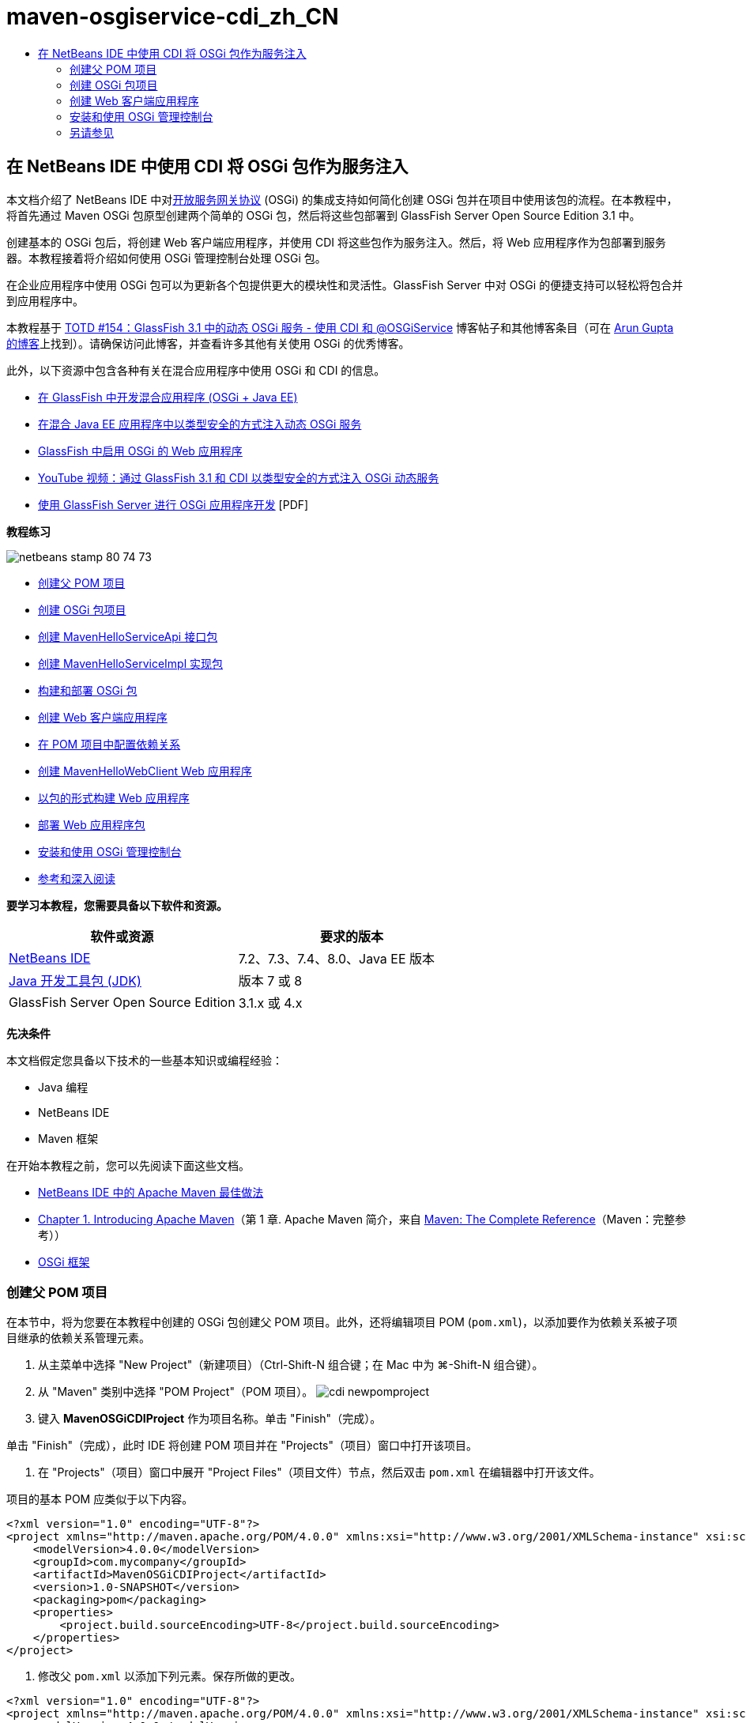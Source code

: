 // 
//     Licensed to the Apache Software Foundation (ASF) under one
//     or more contributor license agreements.  See the NOTICE file
//     distributed with this work for additional information
//     regarding copyright ownership.  The ASF licenses this file
//     to you under the Apache License, Version 2.0 (the
//     "License"); you may not use this file except in compliance
//     with the License.  You may obtain a copy of the License at
// 
//       http://www.apache.org/licenses/LICENSE-2.0
// 
//     Unless required by applicable law or agreed to in writing,
//     software distributed under the License is distributed on an
//     "AS IS" BASIS, WITHOUT WARRANTIES OR CONDITIONS OF ANY
//     KIND, either express or implied.  See the License for the
//     specific language governing permissions and limitations
//     under the License.
//

= maven-osgiservice-cdi_zh_CN
:jbake-type: page
:jbake-tags: old-site, needs-review
:jbake-status: published
:keywords: Apache NetBeans  maven-osgiservice-cdi_zh_CN
:description: Apache NetBeans  maven-osgiservice-cdi_zh_CN
:toc: left
:toc-title:

== 在 NetBeans IDE 中使用 CDI 将 OSGi 包作为服务注入

本文档介绍了 NetBeans IDE 中对link:http://www.osgi.org/Main/HomePage[开放服务网关协议] (OSGi) 的集成支持如何简化创建 OSGi 包并在项目中使用该包的流程。在本教程中，将首先通过 Maven OSGi 包原型创建两个简单的 OSGi 包，然后将这些包部署到 GlassFish Server Open Source Edition 3.1 中。

创建基本的 OSGi 包后，将创建 Web 客户端应用程序，并使用 CDI 将这些包作为服务注入。然后，将 Web 应用程序作为包部署到服务器。本教程接着将介绍如何使用 OSGi 管理控制台处理 OSGi 包。

在企业应用程序中使用 OSGi 包可以为更新各个包提供更大的模块性和灵活性。GlassFish Server 中对 OSGi 的便捷支持可以轻松将包合并到应用程序中。

本教程基于 link:http://blogs.oracle.com/arungupta/entry/totd_154_dynamic_osgi_services[TOTD #154：GlassFish 3.1 中的动态 OSGi 服务 - 使用 CDI 和 @OSGiService] 博客帖子和其他博客条目（可在 link:http://blog.arungupta.me/[Arun Gupta 的博客]上找到）。请确保访问此博客，并查看许多其他有关使用 OSGi 的优秀博客。

此外，以下资源中包含各种有关在混合应用程序中使用 OSGi 和 CDI 的信息。

* link:http://weblogs.java.net/blog/2009/06/14/developing-hybrid-osgi-java-ee-applications-glassfish[在 GlassFish 中开发混合应用程序 (OSGi + Java EE)]
* link:http://blogs.oracle.com/sivakumart/entry/typesafe_injection_of_dynamic_osgi[在混合 Java EE 应用程序中以类型安全的方式注入动态 OSGi 服务]
* link:http://weblogs.java.net/blog/2009/06/04/osgi-enabled-web-applications-inglassfish[GlassFish 中启用 OSGi 的 Web 应用程序]
* link:http://www.youtube.com/watch?v=vaOpJJ-Xm70[YouTube 视频：通过 GlassFish 3.1 和 CDI 以类型安全的方式注入 OSGi 动态服务]
* link:http://glassfish.java.net/public/GF-OSGi-Features.pdf[使用 GlassFish Server 进行 OSGi 应用程序开发] [PDF]

*教程练习*

image:netbeans-stamp-80-74-73.png[title="此页上的内容适用于 NetBeans IDE 7.2、7.3、7.4 和 8.0"]

* link:#Exercise_1[创建父 POM 项目]
* link:#Exercise_2[创建 OSGi 包项目]
* link:#Exercise_2a[创建 MavenHelloServiceApi 接口包]
* link:#Exercise_2b[创建 MavenHelloServiceImpl 实现包]
* link:#Exercise_2c[构建和部署 OSGi 包]
* link:#Exercise_3[创建 Web 客户端应用程序]
* link:#Exercise_3a[在 POM 项目中配置依赖关系]
* link:#Exercise_3b[创建 MavenHelloWebClient Web 应用程序]
* link:#Exercise_3c[以包的形式构建 Web 应用程序]
* link:#Exercise_3d[部署 Web 应用程序包]
* link:#Exercise_4[安装和使用 OSGi 管理控制台]
* link:#Exercise_5[参考和深入阅读]

*要学习本教程，您需要具备以下软件和资源。*

|===
|软件或资源 |要求的版本 

|link:http://download.netbeans.org/netbeans/7.1/beta/[NetBeans IDE] |7.2、7.3、7.4、8.0、Java EE 版本 

|link:http://www.oracle.com/technetwork/java/javase/downloads/index.html[Java 开发工具包 (JDK)] |版本 7 或 8 

|GlassFish Server Open Source Edition |3.1.x 或 4.x 
|===

*先决条件*

本文档假定您具备以下技术的一些基本知识或编程经验：

* Java 编程
* NetBeans IDE
* Maven 框架

在开始本教程之前，您可以先阅读下面这些文档。

* link:http://wiki.netbeans.org/MavenBestPractices[NetBeans IDE 中的 Apache Maven 最佳做法]
* link:http://books.sonatype.com/mvnref-book/reference/introduction.html[Chapter 1. Introducing Apache Maven]（第 1 章. Apache Maven 简介，来自 link:http://books.sonatype.com/mvnref-book/reference/index.html[Maven: The Complete Reference]（Maven：完整参考））
* link:http://www.osgi.org/javadoc/r4v42/[OSGi 框架]

=== 创建父 POM 项目

在本节中，将为您要在本教程中创建的 OSGi 包创建父 POM 项目。此外，还将编辑项目 POM (`pom.xml`)，以添加要作为依赖关系被子项目继承的依赖关系管理元素。

1. 从主菜单中选择 "New Project"（新建项目）（Ctrl-Shift-N 组合键；在 Mac 中为 ⌘-Shift-N 组合键）。
2. 从 "Maven" 类别中选择 "POM Project"（POM 项目）。
image:cdi-newpomproject.png[title="新建项目向导中 Maven POM 项目原型"]
3. 键入 *MavenOSGiCDIProject* 作为项目名称。单击 "Finish"（完成）。

单击 "Finish"（完成），此时 IDE 将创建 POM 项目并在 "Projects"（项目）窗口中打开该项目。

4. 在 "Projects"（项目）窗口中展开 "Project Files"（项目文件）节点，然后双击 `pom.xml` 在编辑器中打开该文件。

项目的基本 POM 应类似于以下内容。

[source,xml]
----

<?xml version="1.0" encoding="UTF-8"?>
<project xmlns="http://maven.apache.org/POM/4.0.0" xmlns:xsi="http://www.w3.org/2001/XMLSchema-instance" xsi:schemaLocation="http://maven.apache.org/POM/4.0.0 http://maven.apache.org/xsd/maven-4.0.0.xsd">
    <modelVersion>4.0.0</modelVersion>
    <groupId>com.mycompany</groupId>
    <artifactId>MavenOSGiCDIProject</artifactId>
    <version>1.0-SNAPSHOT</version>
    <packaging>pom</packaging>
    <properties>
        <project.build.sourceEncoding>UTF-8</project.build.sourceEncoding>
    </properties>
</project>
        
----
5. 修改父 `pom.xml` 以添加下列元素。保存所做的更改。
[source,xml]
----

<?xml version="1.0" encoding="UTF-8"?>
<project xmlns="http://maven.apache.org/POM/4.0.0" xmlns:xsi="http://www.w3.org/2001/XMLSchema-instance" xsi:schemaLocation="http://maven.apache.org/POM/4.0.0 http://maven.apache.org/xsd/maven-4.0.0.xsd">
    <modelVersion>4.0.0</modelVersion>
    <groupId>com.mycompany</groupId>
    <artifactId>MavenOSGiCDIProject</artifactId>
    <version>1.0-SNAPSHOT</version>
    <packaging>pom</packaging>
    <properties>
        <project.build.sourceEncoding>UTF-8</project.build.sourceEncoding>
    </properties>

    *<dependencyManagement>
        <dependencies>
            <dependency>
                <groupId>org.osgi</groupId>
                <artifactId>org.osgi.core</artifactId>
                <version>4.2.0</version>
                <scope>provided</scope>
            </dependency>
        </dependencies>
    </dependencyManagement>*
</project>
        
----

在本练习中，您显式指定了要在项目中使用的工件和工件版本。通过使用依赖关系管理并在父 POM 中指定工件，可以使子项目中的 POM 更为简单，并确保依赖关系版本在项目中的一致性。

有关使用依赖关系管理的详细信息，请参见link:http://maven.apache.org/guides/introduction/introduction-to-dependency-mechanism.html[依赖关系机制简介]。

=== 创建 OSGi 包项目

新建项目向导中的 "Maven" 类别包含用于创建 OSGi 包项目的“OSGi 包”原型。创建 OSGi 包项目时，构建的 POM 声明 `org.osgi.core` JAR 作为附属项，并指定 `maven-bundle-plugin` 用于构建项目。

==== 创建 MavenHelloServiceApi 接口包

在本练习中，将使用新建项目向导创建一个 OSGi 包项目，该项目将提供一个由其他包实现的简单接口。创建了包和接口后，将修改 POM 以更新对您在父 POM 项目中指定的 `org.osgi.core` 工件的依赖关系。

1. 选择 "File"（文件）> "New Project"（新建项目）以打开新建项目向导。
2. 从 "Maven" 类别中选择 "OSGi Bundle"（OSGi 包）。单击 "Next"（下一步）。
image:cdi-new-osgiproject.png[title="新建项目向导中的 Maven OSGi 包原型"]
3. 键入 *MavenHelloServiceApi* 作为项目名称。
4. 单击 "Browse"（浏览），并选择 *MavenOSGiCDIProject* POM 项目作为位置。单击 "Finish"（完成）。

单击 "Finish"（完成），此时 IDE 将创建包项目并在 "Projects"（项目）窗口中打开该项目。如果在编辑器中打开 MavenHelloServiceApi 项目的 `pom.xml`，则可以看到 `packaging` 元素指定了 `bundle` 并且构建包时将使用 `maven-bundle-plugin`。

[source,xml]
----

<project>
    <modelVersion>4.0.0</modelVersion>
    <parent>
    <artifactId>MavenOSGiCDIProject</artifactId>
    <groupId>com.mycompany</groupId>
    <version>1.0-SNAPSHOT</version>
    </parent>

    <groupId>com.mycompany</groupId>
    <artifactId>MavenHelloServiceApi</artifactId>
    <version>1.0-SNAPSHOT</version>
    *<packaging>bundle</packaging>*
    <name>MavenHelloServiceApi OSGi Bundle</name>

    <properties>
        <project.build.sourceEncoding>UTF-8</project.build.sourceEncoding>
    </properties>

    <dependencies>
        <dependency>
            <groupId>org.osgi</groupId>
            <artifactId>org.osgi.core</artifactId>
            <version>4.3.0</version>
            <scope>provided</scope>
        </dependency>
    </dependencies>

    <build>
        <plugins>
            <plugin>
                <groupId>org.apache.felix</groupId>
                *<artifactId>maven-bundle-plugin</artifactId>*
                <version>2.3.7</version>
                <extensions>true</extensions>
                <configuration>
                    <instructions>
                        <Bundle-Activator>com.mycompany.mavenhelloserviceimpl.Activator</Bundle-Activator>
                        <Export-Package />
                    </instructions>
                </configuration>
            </plugin>

            ...
        </plugins>
    </build>

    ...
<project>
----

此外，您还可以看到，使用 Maven OSGi 包原型创建 OSGi 包项目时，IDE 在默认情况下将 `org.osgi.core` 工件添加为依赖关系。

5. 在 "Projects"（项目）窗口中右键单击 "MavenHelloServiceApi" 项目节点，然后选择 "Properties"（属性）。
6. 在 "Project Properties"（项目属性）对话框中选择 "Sources"（源）类别。
7. 将 *Source/Binary Format*（源代码/二进制格式）设置为 "1.6"，并确认 *Encoding*（编码）是 "UTF-8"。单击 "OK"（确定）。
8. 在 "Projects"（项目）窗口中右键单击 "Source Packages"（源包）节点，然后选择 "New"（新建）> "Java Interface"（Java 接口）。
9. 键入 *Hello* 作为类名。
10. 在 "Package"（包）中选择 *com.mycompany.mavenhelloserviceapi*。单击 "Finish"（完成）。
11. 将以下 `sayHello` 方法添加到接口中（以粗体显示），然后保存所做的更改。
[source,java]
----

public interface Hello {
    *String sayHello(String name);*
}
----
12. 在 "Projects"（项目）窗口中右键单击项目节点，并选择 "Build"（构建）。

构建项目后，如果打开 "Files"（文件）窗口，并展开项目节点，则可以看到在 `target` 文件夹中创建了 `MavenHelloServiceApi-1.0-SNAPSHOT.jar`。

image:cdi-manifest.png[title="在 "Files"（文件）窗口中查看已编译 JAR 的内容"]

构建项目时，`maven-bundle-plugin` 将处理 `MANIFEST.MF` 文件的构建。如果打开已编译的 JAR 中的 `MANIFEST.MF` 文件，将看到此插件已生成一个清单标题，此标题声明了导出包。对于 OSGi，要公开并可供其他包使用的所有包都必须列在 `MANIFEST.MF` 的 `Export-Package` 元素中。

13. 确认 `MANIFEST.MF` 包含 `Export-Package` 元素（以下示例中*粗体*显示的元素）。
[source,java]
----

Manifest-Version: 1.0
Bnd-LastModified: 1395049732676
Build-Jdk: 1.7.0_45
Built-By: nb
Bundle-Activator: com.mycompany.mavenhelloserviceapi.Activator
Bundle-ManifestVersion: 2
Bundle-Name: MavenHelloServiceApi OSGi Bundle
Bundle-SymbolicName: com.mycompany.MavenHelloServiceApi
Bundle-Version: 1.0.0.SNAPSHOT
Created-By: Apache Maven Bundle Plugin
*Export-Package: com.mycompany.mavenhelloserviceapi;uses:="org.osgi.frame
 work";version="1.0.0.SNAPSHOT"*
Import-Package: org.osgi.framework;version="[1.6,2)"
Tool: Bnd-1.50.0
----

OSGi 容器将读取 `Export-Package` 清单标题以确定可以从包外部访问此包中的类。在此示例中，`com.mycompany.mavenhelloserviceapi` 包中的类是公开的。

*注：*如果 `MANIFEST.MF` 不包含 `Export-Package` 元素，则您需要在 "Project Properties"（项目属性）窗口中启用插件的默认插件行为，并重新构建项目。在 "Project Properties"（项目属性）窗口中，选择 "Export Packages"（导出包）类别，然后选择 *Default maven-bundle-plugin behavior*（默认 maven-bundle-plugin 行为）选项。可以使用 "Project Properties"（项目属性）窗口的 "Export Packages"（导出包）面板显式指定应公开的包，或直接在 `pom.xml` 中指定包。

==== 创建 MavenHelloServiceImpl 实现包

在本练习中，您将在 POM 项目中创建 MavenHelloServiceImpl。

1. 选择 "File"（文件）> "New Project"（新建项目）以打开新建项目向导。
2. 从 "Maven" 类别中选择 "OSGi Bundle"（OSGi 包）。单击 "Next"（下一步）。
3. 键入 *MavenHelloServiceImpl* 作为项目名称。
4. 单击 "Browse"（浏览），并选择 *MavenOSGiCDIProject* POM 项目作为位置（如果未选择）。单击 "Finish"（完成）。
5. 右键单击 "Projects"（项目）窗口中的项目节点，然后选择 "Properties"（属性）。
6. 在 "Project Properties"（项目属性）对话框中选择 "Sources"（源）类别。
7. 将 *Source/Binary Format*（源代码/二进制格式）设置为 "1.6"，并确认 *Encoding*（编码）是 "UTF-8"。单击 "OK"（确定）。
8. 在 "Projects"（项目）窗口中右键单击 "Source Packages"（源包）节点，然后选择 "New"（新建）> "Java Class"（Java 类）。
9. 键入 *HelloImpl* 作为类名。
10. 选择 *com.mycompany.mavenhelloserviceimpl* 作为包。单击 "Finish"（完成）。
11. 键入以下内容（以粗体显示），并保存所做的更改。
[source,java]
----

public class HelloImpl *implements Hello {
    
    public String sayHello(String name) {
        return "Hello " + name;*
    }
}
----

实现 `Hello` 时，IDE 将显示一个错误，您需要将 MavenHelloServiceApi 项目添加为依赖关系才能解决该错误。

12. 在 "Projects"（项目）窗口中右键单击 *MavenHelloServiceImpl* 的 "Dependencies"（依赖关系）节点，然后选择 "Add Dependency"（添加依赖关系）。
13. 在 "Add Library"（添加库）对话框中，单击 "Open Projects"（打开的项目）标签。
14. 选择 "MavenHelloServiceApi OSGi Bundle"（MavenHelloServiceApi OSGi 包）。单击 "ADD"（添加）。
image:cdi-add-dependency.png[title="在 "Add Library"（添加库）对话框中打开 "Projects"（项目）标签"]
15. 右键单击在编辑器中打开的 `HelloImpl.java` 类，然后选择 "Fix Imports"（修复导入）（Alt-Shift-I 组合键；在 Mac 上为 ⌘-Shift-I 组合键），以添加 `com.mycompany.mavenhelloserviceapi.Hello` 的 import 语句。保存所做的更改。
16. 展开 `com.mycompany.mavenhelloserviceimpl` 包并双击 `Activator.java`，即可在编辑器中打开该文件。
image:cdi-activator.png[title=""Projects"（项目）窗口中的激活器类"]

IDE 在项目中自动创建了 `Activator.java` 包激活器类。包激活器用于管理包的生命周期。包激活器类在包的 `MANIFEST.MF` 中声明，并在容器启动该包时实例化。

OSGi 包不需要包激活器类，但可以使用激活器类中的 `start()` 方法，例如，用于初始化包所需的服务或其他资源。在此练习中将向类中添加一些代码行，将消息打印到 "Output"（输出）窗口。这将更便于确定包启动和停止的时间。

17. 修改包激活器类中的 `start()` 和 `stop()` 方法，以添加下列行（以粗体显示）。
[source,java]
----

public class Activator implements BundleActivator {

    public void start(BundleContext context) throws Exception {
        *System.out.println("HelloActivator::start");
        context.registerService(Hello.class.getName(), new HelloImpl(), null);
        System.out.println("HelloActivator::registration of Hello service successful");*
    }

    public void stop(BundleContext context) throws Exception {
        *context.ungetService(context.getServiceReference(Hello.class.getName()));
        System.out.println("HelloActivator stopped");*
    }
}
----

可以看到包激活器类导入了 `org.osgi.framework.BundleActivator` 和 `org.osgi.framework.BundleContext`。默认情况下，生成的类包含两个方法：`start()` 和 `stop()`。OSGi 框架调用 `start()` 和 `stop()` 方法来启动和停止包提供的功能。启动包时，包提供的服务组件会在 OSGi 服务注册表中进行注册。注册包之后，其他包可以使用注册表进行查找，然后通过包上下文使用活动服务。

如果查看项目的 POM，则可以在 `maven-bundle-plugin` 的配置元素下方看到用于指定包激活器的 `<Bundle-Activator>` 元素。

[source,xml]
----

<plugin>
    <groupId>org.apache.felix</groupId>
    <artifactId>maven-bundle-plugin</artifactId>
    <version>2.3.7</version>
    <extensions>true</extensions>
      <configuration>
            <instructions>
                  *<Bundle-Activator>com.mycompany.mavenhelloserviceimpl.Activator</Bundle-Activator>*
            </instructions>
      </configuration>
</plugin>
----

在构建包时，该插件将在 JAR 的包清单文件中构建清单标题，并指定包激活器类。部署包时，OSGi 运行时在清单文件中查找 `Bundle-Activator` 标题。

18. 在 `Activator.java` 中修复 import 语句，以导入 `com.mycompany.mavenhelloserviceapi.Hello`。保存所做的更改。
19. 展开 "Dependencies"（依赖关系）节点，然后确认 `org.osgi.core` 工件作为依赖关系列出。

*注：*通过右键单击该工件并选择 "Remove Dependency"（移除依赖关系），移除 "Dependencies"（依赖关系）节点下列出的该工件的所有早期版本。唯一的依赖关系应是 MavenHelloServiceApi 项目和 `org.osgi.core` 工件。

image:cdi-implproject.png[title=""Projects"（项目）窗口中的激活器类"]

==== 构建和部署 OSGi 包

在本练习中，将构建 OSGi 包，并将这些包部署到 GlassFish。

1. 在 "Projects"（项目）窗口中，右键单击 "MavenOSGiCDIProject" 节点，然后选择 "Clean and Build"（清理并构建）。

构建项目时，IDE 将在每个项目的 `target` 文件夹中创建 JAR 文件，还将在本地资源库中安装快照 JAR。在 "Files"（文件）窗口中，可以展开两个包项目中任一个的 `target` 文件夹，以查看两个 JAR 档案（`MavenHelloServiceApi-1.0-SNAPSHOT.jar` 和 `MavenHelloServiceImpl-1.0-SNAPSHOT.jar`）。

2. 启动 GlassFish Server（如果尚未启动）。
3. 将 `MavenHelloServiceApi-1.0-SNAPSHOT.jar` 复制到 GlassFish 安装的 `glassfish/domains/domain1/autodeploy/bundles/` 目录。

此时 "Output"（输出）窗口的 GlassFish Server 日志中应显示类似于以下内容的输出。

[source,java]
----

INFO: Started bundle: file:/glassfish-4.0/glassfish/domains/domain1/autodeploy/bundles/MavenHelloServiceApi-1.0-SNAPSHOT.jar

----

在 "Services"（服务）窗口中右键单击 "GlassFish Server" 节点，然后选择 "View Domain Server Log"（查看域服务器日志）（如果 "Output"（输出）窗口中不显示服务器日志）。

4. 重复执行相关步骤，将 `MavenHelloServiceImpl-1.0-SNAPSHOT.jar` 复制到 `autodeploy/bundles` 目录。

现在，GlassFish Server 日志中应显示类似于以下内容的输出。

[source,java]
----

INFO: HelloActivator::start
INFO: HelloActivator::registration of Hello service successful
INFO: Started bundle: file:/glassfish-4.0/glassfish/domains/domain1/autodeploy/bundles/MavenHelloServiceImpl-1.0-SNAPSHOT.jar
INFO: Started bundle: file:/glassfish-4.0/glassfish/domains/domain1/autodeploy/bundles/MavenHelloServiceImpl-1.0-SNAPSHOT.jar
        
----

或者，也可以从 GlassFish OSGi 管理控制台安装包。有关详细信息，请参见link:#Exercise_4[安装和使用 OSGi 管理控制台]部分。

=== 创建 Web 客户端应用程序

此部分演示如何创建访问 OSGi 包提供的服务的 Java EE Web 客户端。将在 Web 应用程序中创建一个简单 Servlet，然后注入声明的服务。创建项目前，将向父 POM 项目中添加一些依赖关系管理元素。

==== 在父 POM 项目中配置依赖关系

在本练习中，将指定父 POM 项目中的依赖关系元素。此外，还将添加项目要使用的工件的资源库。

1. 在 "Projects"（项目）窗口中展开 *MavenOSGiCDIProject* 项目的 "Project Files"（项目文件）节点，然后双击 `pom.xml` 在编辑器中打开该文件。
2. 修改父 `pom.xml` 以添加下列依赖关系管理元素（以粗体显示）。保存所做的更改。
[source,xml]
----

<?xml version="1.0" encoding="UTF-8"?>
<project xmlns="http://maven.apache.org/POM/4.0.0" xmlns:xsi="http://www.w3.org/2001/XMLSchema-instance" xsi:schemaLocation="http://maven.apache.org/POM/4.0.0 http://maven.apache.org/xsd/maven-4.0.0.xsd">
    <modelVersion>4.0.0</modelVersion>
    <groupId>com.mycompany</groupId>
    <artifactId>MavenOSGiCDIProject</artifactId>
    <version>1.0-SNAPSHOT</version>
    <packaging>pom</packaging>
    <properties>
        <project.build.sourceEncoding>UTF-8</project.build.sourceEncoding>
    </properties>

    ...    
            
    <dependencyManagement>
        <dependencies>
            <dependency>
                <groupId>org.osgi</groupId>
                <artifactId>org.osgi.core</artifactId>
                <version>4.3.0</version>
                <scope>provided</scope>
            </dependency>
            *<dependency>
                <groupId>org.osgi</groupId>
                <artifactId>org.osgi.compendium</artifactId>
                <version>4.2.0</version>
                <scope>provided</scope>
            </dependency>
            <dependency>
                <groupId>org.glassfish</groupId>
                <artifactId>osgi-cdi-api</artifactId>
                <version>3.1-b41</version>
                <type>jar</type>
                <scope>provided</scope>
            </dependency>*
          
        </dependencies>
    </dependencyManagement>

    ...
</project>

----
3. 添加下列元素，将 GlassFish 资源库添加到 POM 中。保存所做的更改。
[source,xml]
----

<project>

    ...

    </dependencyManagement>

    *<repositories>
        <!-- glassfish nexus repo for glassfish dependencies -->
        <repository>
            <id>glassfish-repo-archive</id>
            <name>Nexus repository collection for Glassfish</name>
            <url>http://maven.glassfish.org/content/groups/glassfish</url>
            <snapshots>
                <updatePolicy>never</updatePolicy>
            </snapshots>
        </repository>
    </repositories>*
    <modules>
        <module>MavenHelloServiceApi</module>
        <module>MavenHelloServiceImpl</module>
    </modules>
</project>
            
----

将 GlassFish 资源库添加到 POM 后，如果在 "Services"（服务）窗口中查看 "Maven Repositories"（Maven 资源库）节点下的资源库列表，将会看到 IDE 为 GlassFish 资源库自动添加了一个节点。默认情况下，IDE 会为本地 Maven 资源库显示一个节点。在打开的项目指定资源库时，IDE 将在 "Maven Repositories"（Maven 资源库）节点下为该资源库自动添加一个节点。

image:cdi-maven-repositories.png[title=""Maven Repositories"（Maven 资源库）窗口中的 GlassFish 资源库"]

在本练习中，您添加了其他要在项目中使用的工件和工件版本。此外，您还添加了包含 `osgi-cdi-api` 工件的 GlassFish 资源库。

==== 创建 MavenHelloWebClient Web 应用程序

首先，将创建常规的 Web 应用程序，然后修改项目将其作为 OSGi 包（Web 应用程序包 (WAB)）。

1. 从主菜单中选择 "File"（文件）> "New Project"（新建项目）。
2. 从 "Maven" 类别中选择 "Web Application"（Web 应用程序）。单击 "Next"（下一步）。
3. 键入 *MavenHelloWebClient* 作为项目名称。
4. 单击 "Browse"（浏览），并选择 *MavenOSGiCDIProject* POM 项目作为位置（如果尚未选择）。单击 "Next"（下一步）。
5. 选择 "GlassFish Server" 作为服务器，并选择 "Java EE 6 Web" 或 "Java EE 7 Web" 作为 Java EE 版本。单击 "Finish"（完成）。
6. 右键单击项目节点，然后选择 "New"（新建）> "Servlet"。
7. 键入 *HelloServlet* 作为类名。
8. 选择 `com.mycompany.mavenhellowebclient` 作为包。单击 "Finish"（完成）。
9. 删除 Servlet 中已由 IDE 生成的默认方法（`processRequest`、`doGet`、`doPost`、`getServletInfo`）。

*注：*需要展开编辑器折叠才能删除 HttpServlet 方法。

10. 键入以下将注入服务的代码（以粗体显示）。
[source,java]
----

@WebServlet(name = "HelloServlet", urlPatterns = {"/HelloServlet"})
public class HelloServlet extends HttpServlet {

    *@Inject
    @OSGiService(dynamic=true)
    Hello hello;*
}
----
11. 添加以下 `doGet` 方法。
[source,java]
----

    @Override
    protected void doGet(HttpServletRequest request, HttpServletResponse response)
            throws ServletException, IOException {
        PrintWriter out = response.getWriter();
        out.println(hello.sayHello("Duke"));
    }
----
12. 右键单击项目节点，然后选择 "New"（新建）> "Other"（其他）。
13. 在 "Contexts and Dependency Injection"（上下文和依赖关系注入）类别中选择 *beans.xml*。单击 "Next"（下一步）。
14. 使用默认文件名 (`beans`)。单击 "Finish"（完成）。

单击 "Finish"（完成），此时该向导将在 Web 应用程序中创建 `beans.xml` 文件。如果 `beans.xml` 是该应用程序的一部分，则系统将自动启用 CDI。

15. 修改 `beans.xml` 文件以将 `bean-discovery-mode` 的默认值更改为 `all`。
[source,java]
----

bean-discovery-mode="*all*"
----

保存更改并关闭文件。

有关 `bean-discovery-mode` 值之间的差异的详细信息，请参见以下页：

* Java EE 7 教程中的 link:http://docs.oracle.com/javaee/7/tutorial/doc/cdi-adv001.htm[25.1：打包 CDI 应用程序]
* link:http://stackoverflow.com/questions/18107858/cdi-inject-fails-on-maven-embedded-glassfish-plugin-org-jboss-weld-exceptions[http://stackoverflow.com/questions/18107858/cdi-inject-fails-on-maven-embedded-glassfish-plugin-org-jboss-weld-exceptions]
16. 在 "Projects"（项目）窗口中右键单击 "MavenHelloWebClient" 的 "Dependencies"（依赖关系）节点，然后选择 "Add Dependency"（添加依赖关系）。
17. 选择 *Provided* 作为作用域。
18. 在 "Add Library"（添加库）对话框中单击 "Open Projects"（打开的项目）标签，然后选择 *MavenHelloServiceApi OSGi Bundle（MavenHelloServiceApi OSGi 包）*。单击 "ADD"（添加）。
19. 再次右键单击 "Dependencies"（依赖关系）节点，然后选择 "Add Dependency"（添加依赖关系）。
20. 在 "Add Library"（添加库）对话框中单击 "Dependency Management"（依赖关系管理）标签，然后选择在父 POM 项目中指定的 `osgi-cdi-api` 工件。单击 "ADD"（添加）。
image:cdi-add-dependency3.png[title=""Add Library"（添加库）对话框中的 "Dependency Management"（依赖关系管理）标签"]
21. 在编辑器中右键单击 `HelloServlet.java`，然后选择 "Fix Imports"（修复导入）（Alt-Shift-I 组合键；在 Mac 上为 ⌘-Shift-I 组合键），以添加 `com.mycompany.mavenhelloserviceapi.Hello`、`javax.inject.Inject` 和 `org.glassfish.osgicdi.OSGiService`。保存所做的更改。

*注：*如果 IDE 未自动添加 `com.mycompany.mavenhelloserviceapi.Hello` 的 import 语句，则可能需要手动进行添加。

22. 右键单击 "MavenOSGiCDIProject"，然后选择 "Clean and Build"（清理并构建）。

构建项目时，"Output"（输出）窗口中应显示类似于以下内容的输出。

[source,java]
----

Reactor Summary:

MavenOSGiCDIProject ............................... SUCCESS [0.798s]
MavenHelloServiceApi OSGi Bundle .................. SUCCESS [7.580s]
MavenHelloServiceImpl OSGi Bundle ................. SUCCESS [1.142s]
MavenHelloWebClient ............................... SUCCESS [8.072s]
--
BUILD SUCCESS
----

*注：*如果在构建 MavenOSGiCDIProject 项目时未自动构建 Web 应用程序，则您需要手动构建 Web 应用程序。

在 "Files"（文件）窗口中，展开 Web 应用程序的项目节点，并确认在目标目录中创建了档案 `MavenHelloWebClient-1.0-SNAPSHOT.war`。如果展开 Web 客户端的 WAR 档案并检查 `MANIFEST.MF`，则会看到清单中包含类似于以下内容的行。

[source,java]
----

Manifest-Version: 1.0
Archiver-Version: Plexus Archiver
Created-By: Apache Maven
Built-By: nb
Build-Jdk: 1.7.0_45
----

==== 以 OSGi 包的形式构建 Web 应用程序

要使用 `@OSGiService` 并检索已注册的 OSGi 包，您需要将 Web 应用程序作为可访问 `BundleContext` 的包。要使 WAR 成为 OSGi 包（Web 应用程序包），可将 `Web-ContextPath` 元数据添加到 WAR 中的 `MANIFEST.MF`。  要执行此操作，请在 `maven-bundle-plugin` 的说明中指定 `<Web-ContextPath>` 元素，该元素将包含在由插件生成的清单中。然后，修改 `maven-war-plugin` 配置，以指示插件将 `maven-bundle-plugin` 生成的清单添加到 WAR 档案中。

1. 在 "Projects"（项目）窗口中，展开 "MavenHelloWebClient" 下方的 "Project Files"（项目文件）节点，然后双击 `pom.xml` 在编辑器中打开该文件。
2. 添加以下条目，将 `maven-bundle-plugin` 添加到 POM 中。
[source,xml]
----

<build> 
    <plugins>
        *<plugin>
             <groupId>org.apache.felix</groupId>
             <artifactId>maven-bundle-plugin</artifactId>
             <version>2.2.0</version>
             <extensions>true</extensions>
             <configuration>
                 <supportedProjectTypes>
                     <supportedProjectType>ejb</supportedProjectType>
                     <supportedProjectType>war</supportedProjectType>
                     <supportedProjectType>bundle</supportedProjectType>
                     <supportedProjectType>jar</supportedProjectType>
                 </supportedProjectTypes>
                 <instructions>
                     <!-- Specify elements to add to MANIFEST.MF -->
                     <Web-ContextPath>/mavenhellowebclient</Web-ContextPath>
                     <!-- By default, nothing is exported -->
                     <Export-Package>!*.impl.*, *</Export-Package>
                 </instructions>
             </configuration>
             <executions>
                 <execution>
                     <id>bundle-manifest</id>
                     <phase>process-classes</phase>
                     <goals>
                         <goal>manifest</goal>
                     </goals>
                 </execution>
                 <execution>
                     <id>bundle-install</id>
                     <phase>install</phase>
                     <goals>
                         <goal>install</goal>
                     </goals>
                 </execution>
             </executions>
         </plugin>*
            
----
3. 修改 `maven-war-plugin` 的配置元素，将包信息添加到 `MANIFEST.MF` 中。保存所做的更改。
[source,xml]
----

 <plugin>
     <groupId>org.apache.maven.plugins</groupId>
     <artifactId>maven-war-plugin</artifactId>
     <version>2.3</version>
     <configuration>
         *<archive>
             <!-- add bundle plugin generated manifest to the war -->
             <manifestFile>
                 ${project.build.outputDirectory}/META-INF/MANIFEST.MF
             </manifestFile>
             <!-- For some reason, adding Bundle-ClassPath in maven-bundle-plugin
             confuses that plugin and it generates wrong Import-Package, etc.
             So, we generate it here.-->
             <manifestEntries>
                 <Bundle-ClassPath>WEB-INF/classes/</Bundle-ClassPath>
             </manifestEntries>
         </archive>*
         <failOnMissingWebXml>false</failOnMissingWebXml>
     </configuration>
 </plugin>
----
4. 在 "Projects"（项目）窗口中，右键单击 "MavenHelloWebClient" 项目节点，然后选择 "Clean and Build"（清理并构建）。

如果您现在展开 WAR 档案，并在编辑器中打开 `MANIFEST.MF`，则会看到 `MANIFEST.MF` 现在包含其他信息，包括您在 `maven-bundle-plugin` 配置和包名称条目中指定的 `Web-ContextPath: /mavenhellowebclient` 条目。

[source,java]
----

Manifest-Version: 1.0
Export-Package: com.mycompany.mavenhellowebclient;uses:="com.mycompany
 .mavenhelloserviceapi,javax.servlet,org.glassfish.osgicdi,javax.injec
 t,javax.servlet.annotation,javax.servlet.http";version="1.0.0.SNAPSHO
 T"
Bundle-ClassPath: WEB-INF/classes/
Built-By: nb
Tool: Bnd-1.50.0
Bundle-Name: MavenHelloWebClient
Created-By: Apache Maven Bundle Plugin
*Web-ContextPath: /mavenhellowebclient*
Build-Jdk: 1.7.0_45
Bundle-Version: 1.0.0.SNAPSHOT
Bnd-LastModified: 1395053424008
Bundle-ManifestVersion: 2
Import-Package: com.mycompany.mavenhelloserviceapi;version="[1.0,2)",j
 avax.inject,javax.servlet,javax.servlet.annotation,javax.servlet.http
 ,org.glassfish.osgicdi;version="[1.0,2)"
Bundle-SymbolicName: com.mycompany.MavenHelloWebClient
Archiver-Version: Plexus Archiver
----

有关如何以 OSGi 包的形式构建 Web 应用程序的详细信息，请参见以下页。

* link:http://weblogs.java.net/blog/2009/06/04/osgi-enabled-web-applications-inglassfish[http://weblogs.java.net/blog/2009/06/04/osgi-enabled-web-applications-inglassfish]
* link:http://felix.apache.org/site/apache-felix-maven-bundle-plugin-bnd.html[http://felix.apache.org/site/apache-felix-maven-bundle-plugin-bnd.html]

==== 部署 Web 应用程序包

在本练习中，您需要将 Web 应用程序包复制到 GlassFish 安装中的 `autodeploy/bundles` 文件夹。

1. 导航至包含 `MavenHelloWebClient-1.0-SNAPSHOT.war` 的 `target` 目录。
2. 将 `MavenHelloWebClient-1.0-SNAPSHOT.war` 复制到 GlassFish 安装的 `autodeploy/bundles` 文件夹中。

将 WAR 档案复制到目录时，GlassFish Server 日志中将显示类似于以下内容的输出。

[source,java]
----

INFO: Started bundle: file:/glassfish-3.1.1/glassfish/domains/domain1/autodeploy/bundles/MavenHelloWebClient-1.0-SNAPSHOT.war
...
INFO: ---- Injection requested for framework service type interface com.mycompany.mavenhelloserviceapi.Hello and annotated with dynamic=true, serviceCriteria=
INFO: WEB0671: Loading application [com.mycompany.MavenHelloWebClient_1.0.0.SNAPSHOT] at [/mavenhellowebclient]
INFO: Registered ServletContext as a service with properties: {osgi.web.symbolicname=com.mycompany.MavenHelloWebClient, osgi.web.version=1.0.0.SNAPSHOT, osgi.web.contextpath=/mavenhellowebclient} 
        
----

现在，您可以通过单击以下链接 link:http://localhost:8080/mavenhellowebclient/HelloServlet[http://localhost:8080/mavenhellowebclient/HelloServlet] 在浏览器中查看 Servlet。

=== 安装和使用 OSGi 管理控制台

您可以使用 GlassFish OSGi 管理控制台来安装、启动和停止部署到服务器上的 OSGi 包。在本练习中，将启用 GlassFish OSGi 管理控制台，然后查看已注册的 OSGi 包列表。

执行以下步骤安装所需的 GlassFish 附件以启用 OSGi 控制台，并查看 GlassFish 域管理控制台中的已部署包。

1. 在浏览器中打开 GlassFish 域管理控制台。

在 "Services"（服务）窗口中，右键单击 "GlassFish Server" 节点，然后选择 "View Domain Admin Console"（查看域管理控制台）。

2. 单击左侧导航栏中的 "Update Tool"（更新工具）。
3. 从可用附件列表中选择 `glassfish-osgi-gui`。

单击 "Install"（安装），然后接受许可证。

image:cdi-glassfish-addons.png[title="GlassFish 管理控制台的 "Update Tool"（更新工具）"]
4. 重新启动 GlassFish Server。

*重要说明：*如果您运行的是 GlassFish Server 3.1.2.2，则需要修改位于 `_GLASSFISH-INSTALL_/glassfish/config/` 目录中的 `osgi.properties` 文件，并将 `org.osgi.framework.startlevel.beginning` 属性的值设置为 "2" (`org.osgi.framework.startlevel.beginning=2`)。
有关更多详细信息，请参见以下论坛帖子：
link:http://www.java.net/forum/topic/glassfish/glassfish/cannot-start-web-console-glassfish-version-3122[无法在 Glassfish 3.1.2.2 版中启动 Web 控制台]。

5. 再次打开管理控制台，然后在左侧的导航栏中单击 *Server (Admin Server)*（服务器（管理服务器））。
6. 单击 "OSGi Console"（OSGi 控制台）标签，以查看已部署的 OSGi 包列表。
image:cdi-glassfish-console.png[title=""Add Library"（添加库）对话框中的 "Dependency Management"（依赖关系管理）标签"]

*注：*系统可能会提示您输入用户名和口令来查看 OSGi 包列表。如果您在 "OSGi Console"（OSGi 控制台）标签中看不到包列表，请确认未隐藏授权对话框。如果您在安装 IDE 时安装了 GlassFish 4 Server，则此服务器的默认用户名为 `admin`。默认情况下口令为空。

您可以向下滚动列表，以查看已注册的 OSGi 包的状态，并启动和停止各个包。如果按 ID 对列表进行排序（从高到低），则会看到已部署的三个包显示在该列表的顶部附近。


link:/about/contact_form.html?to=3&subject=Feedback:%20Using%20CDI%20to%20Inject%20OSGi%20Bundles%20as%20Services[发送有关此教程的反馈意见]


=== 另请参见

有关使用 NetBeans IDE 和 Maven 开发 OSGi 包的更多信息，请参见以下资源：

* link:http://wiki.netbeans.org/OSGiAndNetBeans[wiki.netbeans.org 上的 OSGi 和 NetBeans]
* link:http://wiki.netbeans.org/MavenBestPractices[NetBeans IDE 中的 Apache Maven 最佳做法]
* link:https://blogs.oracle.com/arungupta/entry/totd_125_creating_an_osgi[TOTD #125：使用 NetBeans 创建一个 OSGi 包，并在 GlassFish 中部署]
* link:../../trails/java-ee.html[Java EE 和 Java Web 学习资源]

要发送意见和建议、获得支持以及随时了解 NetBeans IDE Java EE 开发功能的最新开发情况，请link:../../../community/lists/top.html[加入 nbj2ee 邮件列表]。


NOTE: This document was automatically converted to the AsciiDoc format on 2018-03-13, and needs to be reviewed.
